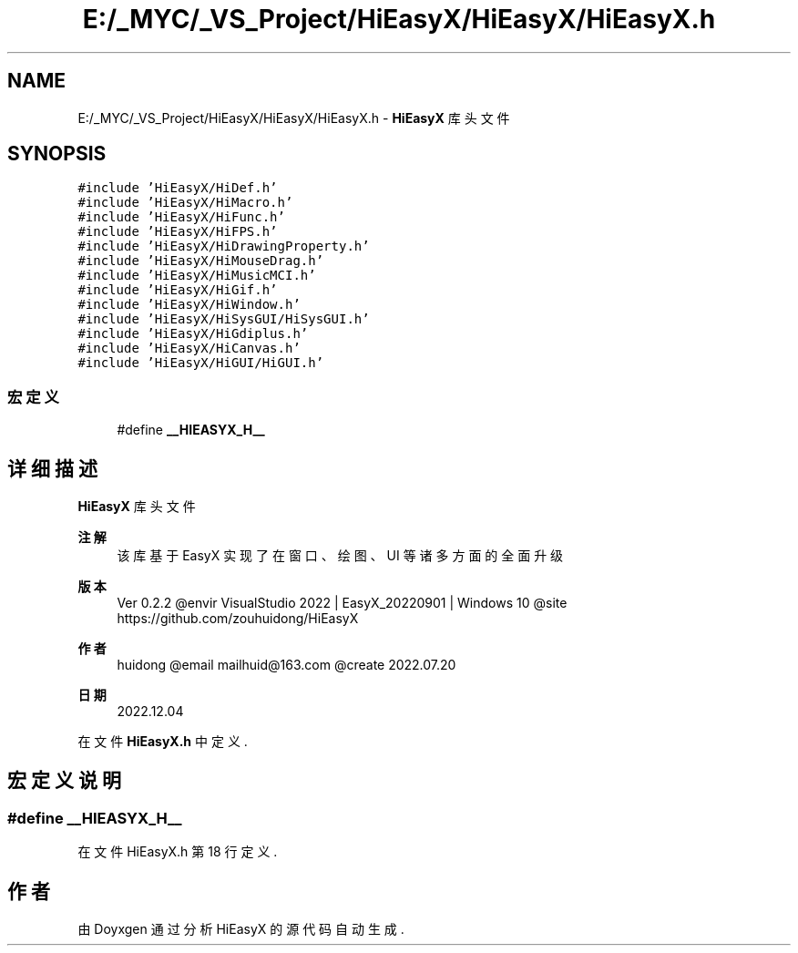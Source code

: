 .TH "E:/_MYC/_VS_Project/HiEasyX/HiEasyX/HiEasyX.h" 3 "2023年 一月 13日 星期五" "Version Ver 0.3.0" "HiEasyX" \" -*- nroff -*-
.ad l
.nh
.SH NAME
E:/_MYC/_VS_Project/HiEasyX/HiEasyX/HiEasyX.h \- \fBHiEasyX\fP 库头文件  

.SH SYNOPSIS
.br
.PP
\fC#include 'HiEasyX/HiDef\&.h'\fP
.br
\fC#include 'HiEasyX/HiMacro\&.h'\fP
.br
\fC#include 'HiEasyX/HiFunc\&.h'\fP
.br
\fC#include 'HiEasyX/HiFPS\&.h'\fP
.br
\fC#include 'HiEasyX/HiDrawingProperty\&.h'\fP
.br
\fC#include 'HiEasyX/HiMouseDrag\&.h'\fP
.br
\fC#include 'HiEasyX/HiMusicMCI\&.h'\fP
.br
\fC#include 'HiEasyX/HiGif\&.h'\fP
.br
\fC#include 'HiEasyX/HiWindow\&.h'\fP
.br
\fC#include 'HiEasyX/HiSysGUI/HiSysGUI\&.h'\fP
.br
\fC#include 'HiEasyX/HiGdiplus\&.h'\fP
.br
\fC#include 'HiEasyX/HiCanvas\&.h'\fP
.br
\fC#include 'HiEasyX/HiGUI/HiGUI\&.h'\fP
.br

.SS "宏定义"

.in +1c
.ti -1c
.RI "#define \fB__HIEASYX_H__\fP"
.br
.in -1c
.SH "详细描述"
.PP 
\fBHiEasyX\fP 库头文件 


.PP
\fB注解\fP
.RS 4
该库基于 EasyX 实现了在窗口、绘图、UI 等诸多方面的全面升级
.RE
.PP
\fB版本\fP
.RS 4
Ver 0\&.2\&.2 @envir VisualStudio 2022 | EasyX_20220901 | Windows 10 @site https://github.com/zouhuidong/HiEasyX
.RE
.PP
\fB作者\fP
.RS 4
huidong @email mailhuid@163.com @create 2022\&.07\&.20 
.RE
.PP
\fB日期\fP
.RS 4
2022\&.12\&.04 
.RE
.PP

.PP
在文件 \fBHiEasyX\&.h\fP 中定义\&.
.SH "宏定义说明"
.PP 
.SS "#define __HIEASYX_H__"

.PP
在文件 HiEasyX\&.h 第 18 行定义\&.
.SH "作者"
.PP 
由 Doyxgen 通过分析 HiEasyX 的 源代码自动生成\&.
